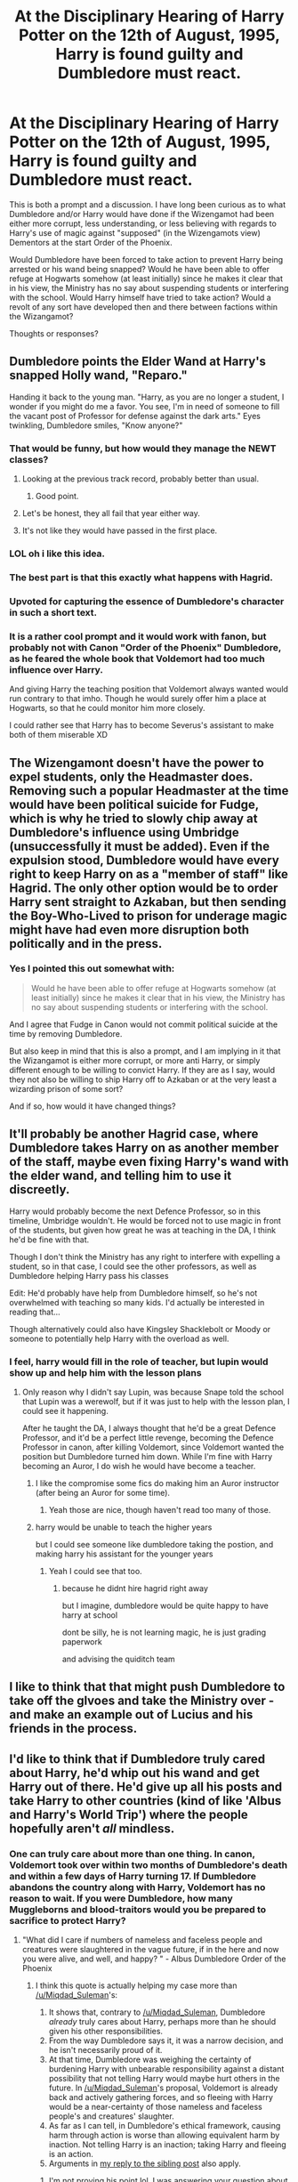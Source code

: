 #+TITLE: At the Disciplinary Hearing of Harry Potter on the 12th of August, 1995, Harry is found guilty and Dumbledore must react.

* At the Disciplinary Hearing of Harry Potter on the 12th of August, 1995, Harry is found guilty and Dumbledore must react.
:PROPERTIES:
:Author: Noexit007
:Score: 33
:DateUnix: 1580495836.0
:DateShort: 2020-Jan-31
:FlairText: Discussion/Prompt
:END:
This is both a prompt and a discussion. I have long been curious as to what Dumbledore and/or Harry would have done if the Wizengamot had been either more corrupt, less understanding, or less believing with regards to Harry's use of magic against "supposed" (in the Wizengamots view) Dementors at the start Order of the Phoenix.

Would Dumbledore have been forced to take action to prevent Harry being arrested or his wand being snapped? Would he have been able to offer refuge at Hogwarts somehow (at least initially) since he makes it clear that in his view, the Ministry has no say about suspending students or interfering with the school. Would Harry himself have tried to take action? Would a revolt of any sort have developed then and there between factions within the Wizangamot?

Thoughts or responses?


** Dumbledore points the Elder Wand at Harry's snapped Holly wand, "Reparo."

Handing it back to the young man. "Harry, as you are no longer a student, I wonder if you might do me a favor. You see, I'm in need of someone to fill the vacant post of Professor for defense against the dark arts." Eyes twinkling, Dumbledore smiles, "Know anyone?"
:PROPERTIES:
:Author: streakermaximus
:Score: 58
:DateUnix: 1580498868.0
:DateShort: 2020-Jan-31
:END:

*** That would be funny, but how would they manage the NEWT classes?
:PROPERTIES:
:Author: turbinicarpus
:Score: 18
:DateUnix: 1580501069.0
:DateShort: 2020-Jan-31
:END:

**** Looking at the previous track record, probably better than usual.
:PROPERTIES:
:Author: Nyanmaru_San
:Score: 45
:DateUnix: 1580502511.0
:DateShort: 2020-Jan-31
:END:

***** Good point.
:PROPERTIES:
:Author: turbinicarpus
:Score: 12
:DateUnix: 1580502707.0
:DateShort: 2020-Feb-01
:END:


**** Let's be honest, they all fail that year either way.
:PROPERTIES:
:Author: Electric999999
:Score: 5
:DateUnix: 1580537558.0
:DateShort: 2020-Feb-01
:END:


**** It's not like they would have passed in the first place.
:PROPERTIES:
:Score: 1
:DateUnix: 1580951568.0
:DateShort: 2020-Feb-06
:END:


*** LOL oh i like this idea.
:PROPERTIES:
:Author: Noexit007
:Score: 7
:DateUnix: 1580500094.0
:DateShort: 2020-Jan-31
:END:


*** The best part is that this exactly what happens with Hagrid.
:PROPERTIES:
:Author: jasoneill23
:Score: 6
:DateUnix: 1580550728.0
:DateShort: 2020-Feb-01
:END:


*** Upvoted for capturing the essence of Dumbledore's character in such a short text.
:PROPERTIES:
:Author: capeus
:Score: 8
:DateUnix: 1580523659.0
:DateShort: 2020-Feb-01
:END:


*** It is a rather cool prompt and it would work with fanon, but probably not with Canon "Order of the Phoenix" Dumbledore, as he feared the whole book that Voldemort had too much influence over Harry.

And giving Harry the teaching position that Voldemort always wanted would run contrary to that imho. Though he would surely offer him a place at Hogwarts, so that he could monitor him more closely.

I could rather see that Harry has to become Severus's assistant to make both of them miserable XD
:PROPERTIES:
:Author: MikeMystery13
:Score: 2
:DateUnix: 1580582655.0
:DateShort: 2020-Feb-01
:END:


** The Wizengamont doesn't have the power to expel students, only the Headmaster does. Removing such a popular Headmaster at the time would have been political suicide for Fudge, which is why he tried to slowly chip away at Dumbledore's influence using Umbridge (unsuccessfully it must be added). Even if the expulsion stood, Dumbledore would have every right to keep Harry on as a "member of staff" like Hagrid. The only other option would be to order Harry sent straight to Azkaban, but then sending the Boy-Who-Lived to prison for underage magic might have had even more disruption both politically and in the press.
:PROPERTIES:
:Author: romanlooksstrong
:Score: 16
:DateUnix: 1580500750.0
:DateShort: 2020-Jan-31
:END:

*** Yes I pointed this out somewhat with:

#+begin_quote
  Would he have been able to offer refuge at Hogwarts somehow (at least initially) since he makes it clear that in his view, the Ministry has no say about suspending students or interfering with the school.
#+end_quote

And I agree that Fudge in Canon would not commit political suicide at the time by removing Dumbledore.

But also keep in mind that this is also a prompt, and I am implying in it that the Wizangamot is either more corrupt, or more anti Harry, or simply different enough to be willing to convict Harry. If they are as I say, would they not also be willing to ship Harry off to Azkaban or at the very least a wizarding prison of some sort?

And if so, how would it have changed things?
:PROPERTIES:
:Author: Noexit007
:Score: 4
:DateUnix: 1580504171.0
:DateShort: 2020-Feb-01
:END:


** It'll probably be another Hagrid case, where Dumbledore takes Harry on as another member of the staff, maybe even fixing Harry's wand with the elder wand, and telling him to use it discreetly.

Harry would probably become the next Defence Professor, so in this timeline, Umbridge wouldn't. He would be forced not to use magic in front of the students, but given how great he was at teaching in the DA, I think he'd be fine with that.

Though I don't think the Ministry has any right to interfere with expelling a student, so in that case, I could see the other professors, as well as Dumbledore helping Harry pass his classes

Edit: He'd probably have help from Dumbledore himself, so he's not overwhelmed with teaching so many kids. I'd actually be interested in reading that...

Though alternatively could also have Kingsley Shacklebolt or Moody or someone to potentially help Harry with the overload as well.
:PROPERTIES:
:Author: SnarkyAndProud
:Score: 3
:DateUnix: 1580525481.0
:DateShort: 2020-Feb-01
:END:

*** I feel, harry would fill in the role of teacher, but lupin would show up and help him with the lesson plans
:PROPERTIES:
:Author: CommanderL3
:Score: 1
:DateUnix: 1580538917.0
:DateShort: 2020-Feb-01
:END:

**** Only reason why I didn't say Lupin, was because Snape told the school that Lupin was a werewolf, but if it was just to help with the lesson plan, I could see it happening.

After he taught the DA, I always thought that he'd be a great Defence Professor, and it'd be a perfect little revenge, becoming the Defence Professor in canon, after killing Voldemort, since Voldemort wanted the position but Dumbledore turned him down. While I'm fine with Harry becoming an Auror, I do wish he would have become a teacher.
:PROPERTIES:
:Author: SnarkyAndProud
:Score: 1
:DateUnix: 1580539248.0
:DateShort: 2020-Feb-01
:END:

***** I like the compromise some fics do making him an Auror instructor (after being an Auror for some time).
:PROPERTIES:
:Score: 1
:DateUnix: 1580540387.0
:DateShort: 2020-Feb-01
:END:

****** Yeah those are nice, though haven't read too many of those.
:PROPERTIES:
:Author: SnarkyAndProud
:Score: 1
:DateUnix: 1580540789.0
:DateShort: 2020-Feb-01
:END:


***** harry would be unable to teach the higher years

but I could see someone like dumbledore taking the postion, and making harry his assistant for the younger years
:PROPERTIES:
:Author: CommanderL3
:Score: 1
:DateUnix: 1580541204.0
:DateShort: 2020-Feb-01
:END:

****** Yeah I could see that too.
:PROPERTIES:
:Author: SnarkyAndProud
:Score: 1
:DateUnix: 1580541620.0
:DateShort: 2020-Feb-01
:END:

******* because he didnt hire hagrid right away

but I imagine, dumbledore would be quite happy to have harry at school

dont be silly, he is not learning magic, he is just grading paperwork

and advising the quiditch team
:PROPERTIES:
:Author: CommanderL3
:Score: 1
:DateUnix: 1580546083.0
:DateShort: 2020-Feb-01
:END:


** I like to think that that might push Dumbledore to take off the glvoes and take the Ministry over - and make an example out of Lucius and his friends in the process.
:PROPERTIES:
:Author: Starfox5
:Score: 8
:DateUnix: 1580503631.0
:DateShort: 2020-Feb-01
:END:


** I'd like to think that if Dumbledore truly cared about Harry, he'd whip out his wand and get Harry out of there. He'd give up all his posts and take Harry to other countries (kind of like 'Albus and Harry's World Trip') where the people hopefully aren't /all/ mindless.
:PROPERTIES:
:Author: Miqdad_Suleman
:Score: 13
:DateUnix: 1580498132.0
:DateShort: 2020-Jan-31
:END:

*** One can truly care about more than one thing. In canon, Voldemort took over within two months of Dumbledore's death and within a few days of Harry turning 17. If Dumbledore abandons the country along with Harry, Voldemort has no reason to wait. If you were Dumbledore, how many Muggleborns and blood-traitors would you be prepared to sacrifice to protect Harry?
:PROPERTIES:
:Author: turbinicarpus
:Score: 14
:DateUnix: 1580500973.0
:DateShort: 2020-Jan-31
:END:

**** "What did I care if numbers of nameless and faceless people and creatures were slaughtered in the vague future, if in the here and now you were alive, and well, and happy? " - Albus Dumbledore Order of the Phoenix
:PROPERTIES:
:Author: Ash_Lestrange
:Score: 11
:DateUnix: 1580519257.0
:DateShort: 2020-Feb-01
:END:

***** I think this quote is actually helping my case more than [[/u/Miqdad_Suleman]]'s:

1. It shows that, contrary to [[/u/Miqdad_Suleman]], Dumbledore /already/ truly cares about Harry, perhaps more than he should given his other responsibilities.
2. From the way Dumbledore says it, it was a narrow decision, and he isn't necessarily proud of it.
3. At that time, Dumbledore was weighing the certainty of burdening Harry with unbearable responsibility against a distant possibility that not telling Harry would maybe hurt others in the future. In [[/u/Miqdad_Suleman]]'s proposal, Voldemort is already back and actively gathering forces, and so fleeing with Harry would be a near-certainty of those nameless and faceless people's and creatures' slaughter.
4. As far as I can tell, in Dumbledore's ethical framework, causing harm through action is worse than allowing equivalent harm by inaction. Not telling Harry is an inaction; taking Harry and fleeing is an action.
5. Arguments in [[https://www.reddit.com/r/HPfanfiction/comments/ewsrlf/at_the_disciplinary_hearing_of_harry_potter_on/fg56l9f/][my reply to the sibling post]] also apply.
:PROPERTIES:
:Author: turbinicarpus
:Score: 2
:DateUnix: 1580520552.0
:DateShort: 2020-Feb-01
:END:

****** I'm not proving his point lol. I was answering your question about how many Dumbledore is willing to sacrifice to make Harry happy.

I think the biggest problem with your argument is that Dumbledore, in OoTp, was gone from Hogwarts and the Ministry from the end of March/beginning of April to the end June. Voldemort didn't step out of hiding until his plan was a near success. Why? Because Dumbledore wasn't /dead/.
:PROPERTIES:
:Author: Ash_Lestrange
:Score: 4
:DateUnix: 1580522758.0
:DateShort: 2020-Feb-01
:END:

******* It's still a useful quote. However, it's not about Dumbledore being willing to sacrifice, it's about him willing to risk. That's a pretty big difference.

Dubledore in OotP was gone from Hogwarts, but he was still around to show up and foil any major plan of Voldemort's at a moment's notice---as he did, at the end of that book. On the other hand, publicly leaving the country with a defenceless adolescent in tow could significantly increase his response time (depending on the availability and the range of communication mirrors, speed and range of Patronus messengers, and range and accuracy of Phoenix teleportation). It would also send a very different message to, his allies, his enemies, and those undecided.
:PROPERTIES:
:Author: turbinicarpus
:Score: 2
:DateUnix: 1580523991.0
:DateShort: 2020-Feb-01
:END:


***** To me, this is the one and only line which shows that, despite all his actions, Dumbledore does care about Harry
:PROPERTIES:
:Author: Archangel004
:Score: 1
:DateUnix: 1580573509.0
:DateShort: 2020-Feb-01
:END:


**** Harry being the prophesied one makes this convoluted.
:PROPERTIES:
:Author: TheBlueSully
:Score: 3
:DateUnix: 1580513659.0
:DateShort: 2020-Feb-01
:END:

***** Not really. The prophecy only matters to the extent to which its subjects care about it. If both Harry and Voldemort both choose to ignore it and stay away from each other, they can both live happily ever after (literally). So, Harry and Dumbledore can go on their merry road trip, while Voldemort consolidates his power over Britain and purges it of anything he perceives as Muggle influence.

Or, maybe Voldemort doesn't accept their retreat and ends up chasing them all over the world. That would be better for Britain, but it certainly wouldn't be safer for Harry. Harry, by abandoning 4 Privet Drive, will have lost the only truly inviolable sanctuary he has against Voldemort and his agents.
:PROPERTIES:
:Author: turbinicarpus
:Score: 2
:DateUnix: 1580519549.0
:DateShort: 2020-Feb-01
:END:
